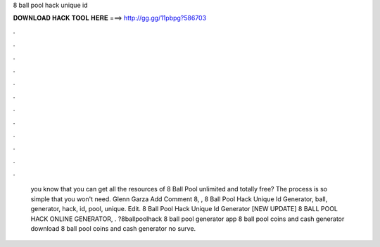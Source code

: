 8 ball pool hack unique id

𝐃𝐎𝐖𝐍𝐋𝐎𝐀𝐃 𝐇𝐀𝐂𝐊 𝐓𝐎𝐎𝐋 𝐇𝐄𝐑𝐄 ===> http://gg.gg/11pbpg?586703

.

.

.

.

.

.

.

.

.

.

.

.

 you know that you can get all the resources of 8 Ball Pool unlimited and totally free? The process is so simple that you won't need. Glenn Garza Add Comment 8, ,  8 Ball Pool Hack Unique Id Generator, ball, generator, hack, id, pool, unique. Edit.  8 Ball Pool Hack Unique Id Generator [NEW UPDATE] 8 BALL POOL HACK ONLINE GENERATOR, . ?8ballpoolhack 8 ball pool generator app 8 ball pool coins and cash generator download 8 ball pool coins and cash generator no surve.